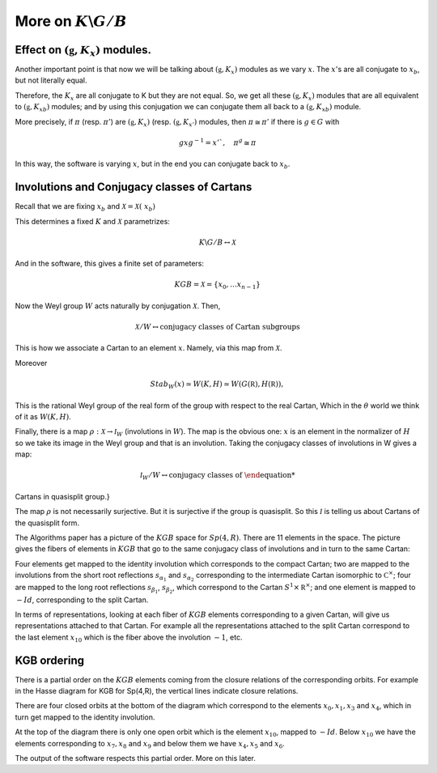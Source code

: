 More on :math:`K\backslash G/B`
================================

Effect on :math:`(\mathfrak g , K_x)` modules.
-----------------------------------------------

Another important point is that now we will be talking about
:math:`(\mathfrak g , K_x )` modules as we vary :math:`x`. The
:math:`x`'s are all conjugate to :math:`x_b`, but not literally equal.

Therefore, the :math:`K_x`  are all conjugate to K but they are not
equal. So, we get all these :math:`(\mathfrak g , K_x )` modules that
are all equivalent to :math:`(\mathfrak g , {K_x}_b )` modules; and by
using this conjugation we can conjugate them all back to a
:math:`(\mathfrak g , {K_x}_b )` module.

More precisely, if :math:`\pi` (resp. :math:`\pi '`) are
:math:`(\mathfrak g , K_x )` (resp. :math:`(\mathfrak g , K_{x'} )`
modules, then :math:`\pi \cong {\pi }'` if there is :math:`g \in G`
with

.. math:: gxg^{-1} =x'`, \quad {\pi }^g \cong {\pi}

In this way, the software is varying :math:`x`, but in the end you can
conjugate back to :math:`x_b`.

Involutions and Conjugacy classes of Cartans
---------------------------------------------

Recall that we are fixing :math:`x_b` and :math:`\mathcal X =\mathcal
X (\ x_b )`

This determines a fixed :math:`K` and :math:`\mathcal X` parametrizes:

.. math:: K\backslash G/B \leftrightarrow \mathcal X

And in the software, this gives a finite set of parameters:

.. math:: KGB= \mathcal X = \{x_0, \ldots x_{n-1} \}

Now the Weyl group :math:`W` acts naturally by conjugation
:math:`\mathcal X`. Then,

.. math:: \mathcal X /W \leftrightarrow \text{conjugacy classes of Cartan subgroups}  

This is how we associate a Cartan to an element :math:`x`. Namely, via this map from :math:`\mathcal X`.

Moreover

.. math:: Stab_W (x)\simeq W(K,H)\simeq W(G(\mathbb R),H(\mathbb R)),

This is the rational Weyl group of the real form of the group with
respect to the real Cartan, Which in the :math:`\theta` world we think
of it as :math:`W(K,H)`.

Finally, there is a map :math:`\rho :\mathcal X\rightarrow {\mathcal
I}_W` (involutions in :math:`W`). The map is the obvious one:
:math:`x` is an element in the normalizer of :math:`H` so we take its
image in the Weyl group and that is an involution. Taking the
conjugacy classes of involutions in W gives a map:

.. math:: {\mathcal I}_W /W\leftrightarrow \text{conjugacy classes of
Cartans in quasisplit group.}

The map :math:`\rho` is not necessarily surjective. But it is
surjective if the group is quasisplit. So this :math:`\mathcal I` is
telling us about Cartans of the quasisplit form.

The Algorithms paper has a picture of the :math:`KGB` space for
:math:`Sp(4,R)`. There are 11 elements in the space. The picture gives
the fibers of elements in :math:`KGB` that go to the same conjugacy
class of involutions and in turn to the same Cartan:

.. image:: kgb_sp4r.pdf
    :width: 800px
    :align: center
    :height: 800px
    :alt: alternate text

Four elements get mapped to the identity involution which corresponds
to the compact Cartan; two are mapped to the involutions from the
short root reflections :math:`s_{\alpha _1}` and :math:`s_{\alpha _2}`
corresponding to the intermediate Cartan isomorphic to :math:`{\mathbb
C}^{\times}`; four are mapped to the long root reflections
:math:`s_{\beta _1}`, :math:`s_{\beta _2}`, which correspond to the
Cartan :math:`S^1 \times {\mathbb R}^\times`; and one element is
mapped to :math:`-Id`, corresponding to the split Cartan.

In terms of representations, looking at each fiber of :math:`KGB`
elements corresponding to a given Cartan, will give us representations
attached to that Cartan. For example all the representations attached
to the split Cartan correspond to the last element :math:`x_10` which
is the fiber above the involution :math:`-1`, etc.

KGB ordering
-------------

There is a partial order on the :math:`KGB` elements coming from the
closure relations of the corresponding orbits. For example in the
Hasse diagram for KGB for Sp(4,R), the vertical lines indicate closure
relations. 

There are four closed orbits at the bottom of the diagram which
correspond to the elements :math:`x_0 ,x_1 ,x_3` and :math:`x_4`,
which in turn get mapped to the identity involution. 

At the top of the diagram there is only one open orbit which is the
element :math:`x_{10}`, mapped to :math:`-Id`.  Below :math:`x_{10}`
we have the elements corresponding to :math:`x_7 ,x_8` and :math:`x_9`
and below them we have :math:`x_4 ,x_5` and :math:`x_6`.

The output of the software respects this partial order. More on this later.


